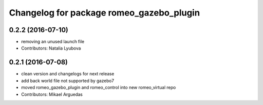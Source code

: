 ^^^^^^^^^^^^^^^^^^^^^^^^^^^^^^^^^^^^^^^^^
Changelog for package romeo_gazebo_plugin
^^^^^^^^^^^^^^^^^^^^^^^^^^^^^^^^^^^^^^^^^

0.2.2 (2016-07-10)
------------------
* removing an unused launch file
* Contributors: Natalia Lyubova

0.2.1 (2016-07-08)
------------------
* clean version and changelogs for next release
* add back world file not supported by gazebo7
* moved romeo_gazebo_plugin and romeo_control into new romeo_virtual repo
* Contributors: Mikael Arguedas
